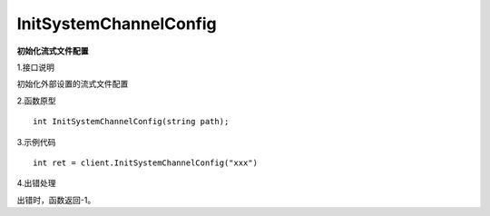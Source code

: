 InitSystemChannelConfig
===============================
**初始化流式文件配置**

1.接口说明

初始化外部设置的流式文件配置

2.函数原型
::

    int InitSystemChannelConfig(string path);

3.示例代码
::
    int ret = client.InitSystemChannelConfig("xxx")
    
4.出错处理

出错时，函数返回-1。